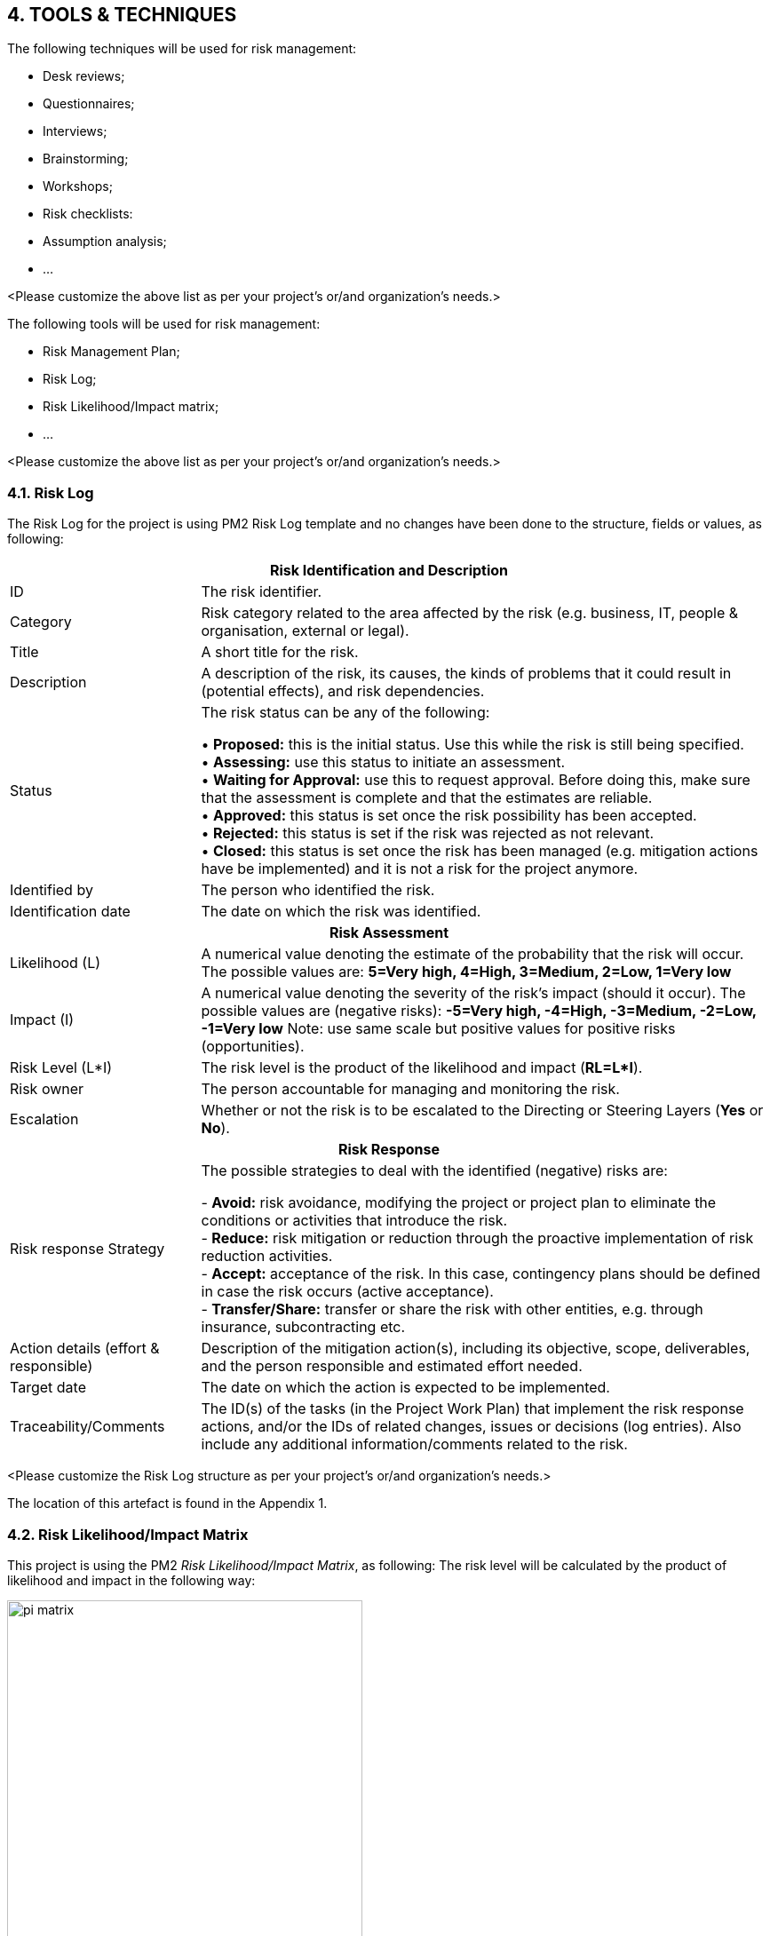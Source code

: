 == 4. TOOLS & TECHNIQUES
The following techniques will be used for risk management:

* [lime]#Desk reviews;#
* [lime]#Questionnaires;#
* [lime]#Interviews;#
* [lime]#Brainstorming;#
* [lime]#Workshops;#
* [lime]#Risk checklists:#
* [lime]#Assumption analysis;#
* [lime]#…#

[aqua]#<Please customize the above list as per your project's or/and organization's needs.>#

The following tools will be used for risk management:

* [lime]#Risk Management Plan;#
* [lime]#Risk Log;#
* [lime]#Risk Likelihood/Impact matrix;#
* [lime]#…#

[aqua]#<Please customize the above list as per your project's or/and organization's needs.>#

=== 4.1. Risk Log
The Risk Log for the project is using PM2 Risk Log template and no changes have been done to the structure, fields or values, as following:
[cols="<5,15"]
|===
2+h|Risk Identification and Description
|ID	|The risk identifier.
|Category	|Risk category related to the area affected by the risk (e.g. business, IT,
people & organisation, external or legal).
|Title	|A short title for the risk.
|Description	|A description of the risk, its causes, the kinds of problems that it could result in (potential effects), and risk dependencies.
|Status	|The risk status can be any of the following:

•	*Proposed:* this is the initial status. Use this while the risk is still being specified. +
•	*Assessing:* use this status to initiate an assessment. +
•	*Waiting for Approval:* use this to request approval. Before doing this, make sure that the assessment is complete and that the estimates are reliable. +
•	*Approved:* this status is set once the risk possibility has been accepted. +
•	*Rejected:* this status is set if the risk was rejected as not relevant. +
•	*Closed:* this status is set once the risk has been managed (e.g. mitigation actions have be implemented) and it is not a risk for the project anymore. +

|Identified by	|The person who identified the risk.
|Identification date |	The date on which the risk was identified.
2+h|Risk Assessment
|Likelihood (L)|	A numerical value denoting the estimate of the probability that the risk will occur. The possible values are:
*5=Very high, 4=High, 3=Medium, 2=Low, 1=Very low*
|Impact (I)	|A numerical value denoting the severity of the risk’s impact (should it occur). The possible values are (negative risks):
*-5=Very high, -4=High, -3=Medium, -2=Low, -1=Very low*
Note: use same scale but positive values for positive risks (opportunities).
|Risk Level (L*I)	|The risk level is the product of the likelihood and impact (*RL=L*I*).
|Risk owner|	The person accountable for managing and monitoring the risk.
|Escalation	|Whether or not the risk is to be escalated to the Directing or Steering Layers (*Yes* or *No*).
2+h|Risk Response
|Risk response Strategy	|The possible strategies to deal with the identified (negative) risks are:

- *Avoid:* risk avoidance, modifying the project or project plan to eliminate the conditions or activities that introduce the risk. +
- *Reduce:* risk mitigation or reduction through the proactive implementation of risk reduction activities. +
- *Accept:* acceptance of the risk. In this case, contingency plans should be defined in case the risk occurs (active acceptance). +
- *Transfer/Share:* transfer or share the risk with other entities, e.g. through insurance, subcontracting etc.
|Action details
(effort & responsible) |	Description of the mitigation action(s), including its objective, scope, deliverables, and the person responsible and estimated effort needed.
|Target date |	The date on which the action is expected to be implemented.
|Traceability/Comments	|The ID(s) of the tasks (in the Project Work Plan) that implement the risk response actions, and/or the IDs of related changes, issues or decisions (log entries). Also include any additional information/comments related to the risk.
|===

[aqua]#<Please customize the Risk Log structure as per your project's or/and organization's needs.>#

The location of this artefact is found in the Appendix 1.

=== 4.2. Risk Likelihood/Impact Matrix
This project is using the PM2 _Risk Likelihood/Impact  Matrix_, as following:
The risk level will be calculated by the product of likelihood and impact in the following way:

[.text-center]
.Risk Likelihood/Impact matrix.
image::../figures/raster/pi_matrix.png[width=400,pdfwidth=50%,scaledwidth=50%,align=center]

[aqua]#<Please customize the above matrix as per your project's or/and organization's needs.>#